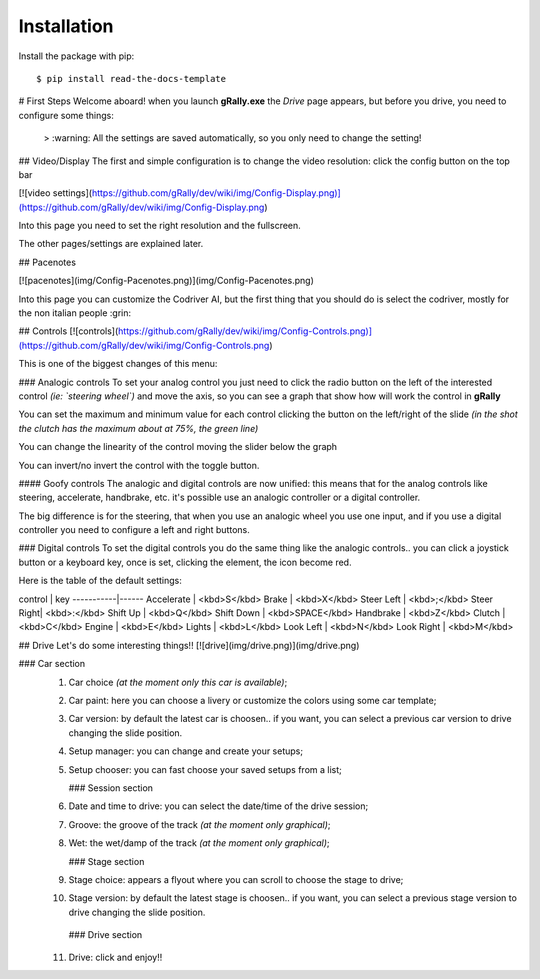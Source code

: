 ============
Installation
============

Install the package with pip::

    $ pip install read-the-docs-template


# First Steps
Welcome aboard!
when you launch **gRally.exe** the `Drive` page appears, but before you drive, you need to configure some things:

 > :warning: All the settings are saved automatically, so you only need to change the setting!

## Video/Display
The first and simple configuration is to change the video resolution: click the config button on the top bar

[![video settings](https://github.com/gRally/dev/wiki/img/Config-Display.png)](https://github.com/gRally/dev/wiki/img/Config-Display.png)

Into this page you need to set the right resolution and the fullscreen.

The other pages/settings are explained later.

## Pacenotes

[![pacenotes](img/Config-Pacenotes.png)](img/Config-Pacenotes.png)

Into this page you can customize the Codriver AI, but the first thing that you should do is select the codriver, mostly for the non italian people :grin:

## Controls
[![controls](https://github.com/gRally/dev/wiki/img/Config-Controls.png)](https://github.com/gRally/dev/wiki/img/Config-Controls.png)

This is one of the biggest changes of this menu:

### Analogic controls
To set your analog control you just need to click the radio button on the left of the interested control *(ie: `steering wheel`)* and move the axis, so you can see a graph that show how will work the control in **gRally**

You can set the maximum and minimum value for each control clicking the button on the left/right of the slide *(in the shot the clutch has the maximum about at 75%, the green line)*

You can change the linearity of the control moving the slider below the graph

You can invert/no invert the control with the toggle button.

#### Goofy controls
The analogic and digital controls are now unified: this means that for the analog controls like steering, accelerate, handbrake, etc. it's possible use an analogic controller or a digital controller.

The big difference is for the steering, that when you use an analogic wheel you use one input, and if you use a digital controller you need to configure a left and right buttons.

### Digital controls
To set the digital controls you do the same thing like the analogic controls.. you can click a joystick button or a keyboard key, once is set, clicking the element, the icon become red.

Here is the table of the default settings:

control    | key 
-----------|------
Accelerate | <kbd>S</kbd>
Brake      | <kbd>X</kbd>
Steer Left | <kbd>;</kbd>
Steer Right| <kbd>:</kbd>
Shift Up   | <kbd>Q</kbd>
Shift Down | <kbd>SPACE</kbd>
Handbrake  | <kbd>Z</kbd>
Clutch     | <kbd>C</kbd>
Engine     | <kbd>E</kbd>
Lights     | <kbd>L</kbd>
Look Left  | <kbd>N</kbd>
Look Right | <kbd>M</kbd>

## Drive
Let's do some interesting things!!
[![drive](img/drive.png)](img/drive.png)

### Car section
 1. Car choice *(at the moment only this car is available)*;
 2. Car paint: here you can choose a livery or customize the colors using some car template;
 3. Car version: by default the latest car is choosen.. if you want, you can select a previous car version to drive changing the slide position.
 4. Setup manager: you can change and create your setups;
 5. Setup chooser: you can fast choose your saved setups from a list;

    ### Session section
 6. Date and time to drive: you can select the date/time of the drive session;
 7. Groove: the groove of the track *(at the moment only graphical)*;
 8. Wet: the wet/damp of the track *(at the moment only graphical)*;

    ### Stage section
 9. Stage choice: appears a flyout where you can scroll to choose the stage to drive;
 10. Stage version: by default the latest stage is choosen.. if you want, you can select a previous stage version to drive changing the slide position.

    ### Drive section
 11. Drive: click and enjoy!!
